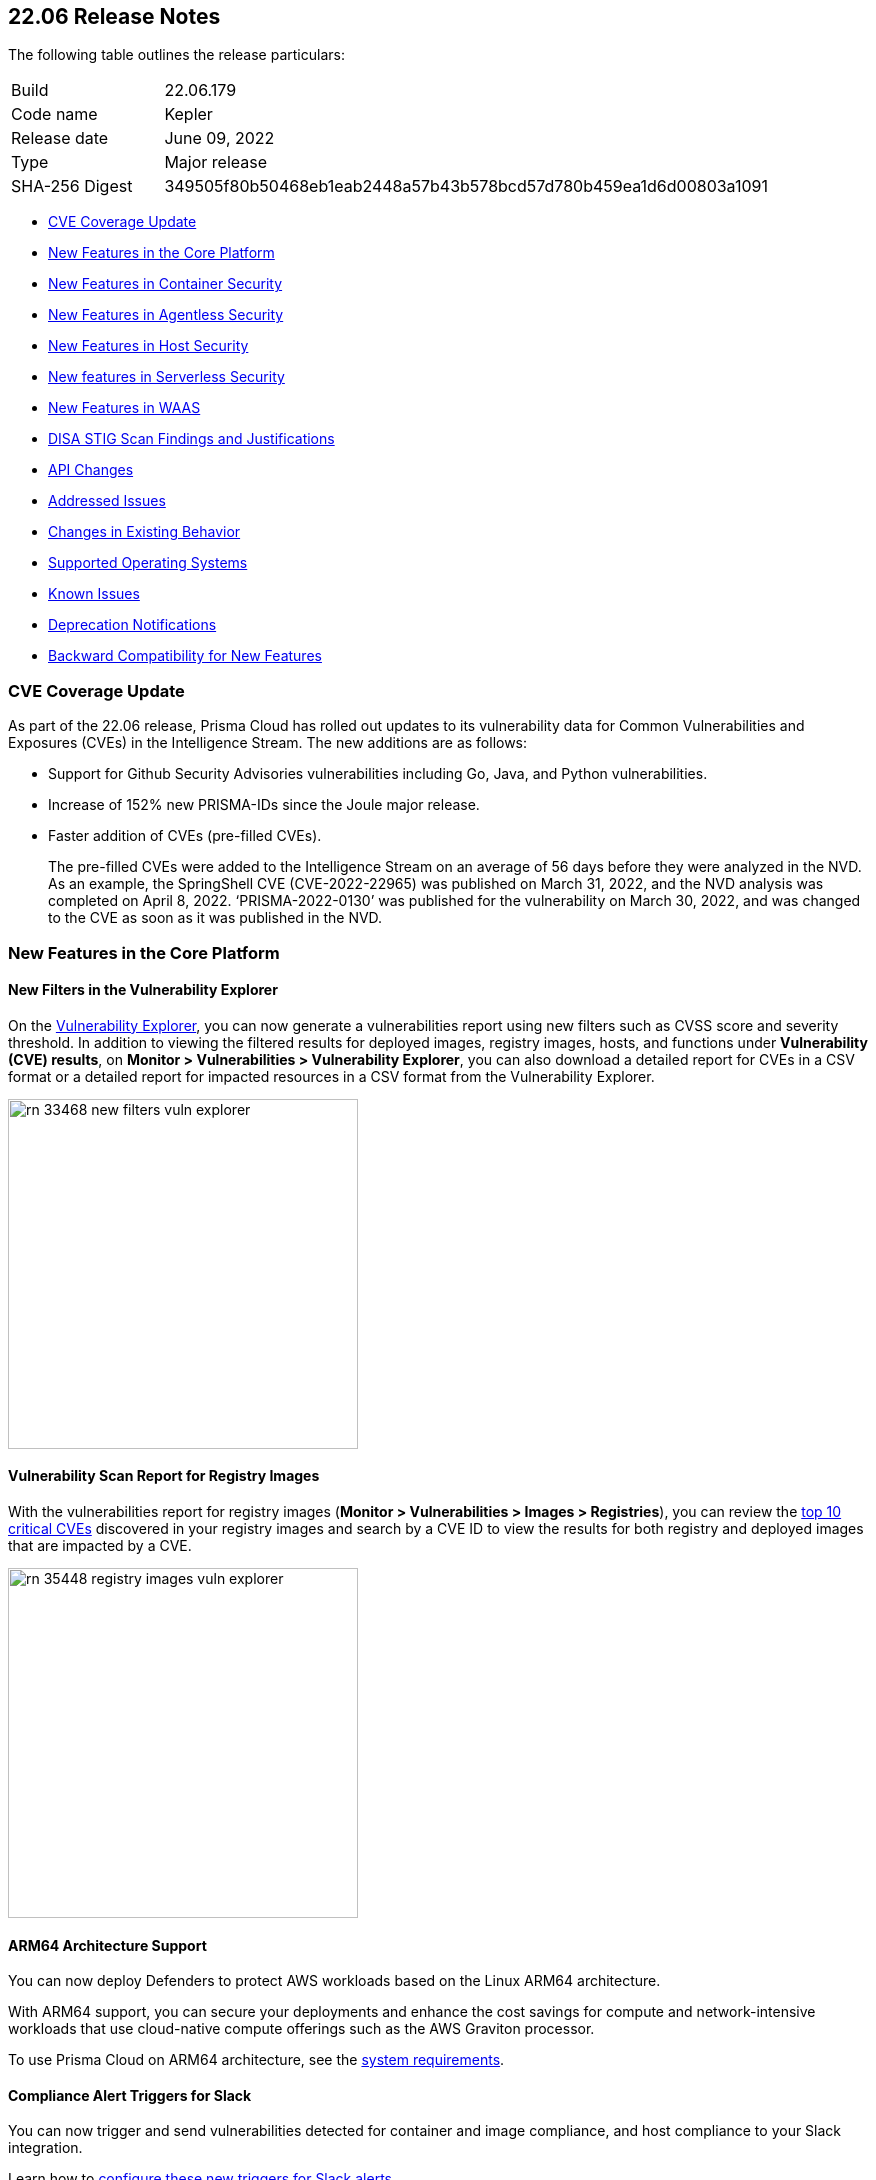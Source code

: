 == 22.06 Release Notes

The following table outlines the release particulars:

[cols="1,4"]
|===
|Build
|22.06.179

|Code name
|Kepler

|Release date
|June 09, 2022

|Type
|Major release

|SHA-256 Digest
|349505f80b50468eb1eab2448a57b43b578bcd57d780b459ea1d6d00803a1091
|===

// Besides hosting the download on the Palo Alto Networks Customer Support Portal, we also support programmatic download (e.g., curl, wget) of the release directly from our CDN:
//
// LINK

* <<cve-coverage-update,CVE Coverage Update>>
* <<new-features-in-the-core-platform,New Features in the Core Platform>>
* <<new-features-in-container-security,New Features in Container Security>>
* <<new-features-in-agentless,New Features in Agentless Security>>
* <<new-features-in-host-security,New Features in Host Security>>
* <<new-features-in-serverless-security,New features in Serverless Security>>
* <<new-features-in-waas,New Features in WAAS>>
* <<disa-stig,DISA STIG Scan Findings and Justifications>>
* <<api-changes,API Changes>>
* <<bug-fixes,Addressed Issues>>
//* <<breaking-changes,Breaking Changes>>
* <<non-breaking-changes,Changes in Existing Behavior>>
//* <<end-of-support-notifications,End of Support Notifications>>
* <<supported-host-os, Supported Operating Systems>>
* <<known-issues,Known Issues>>
//* <<limitations,Limitations>>
* <<deprecation-notifications, Deprecation Notifications>>
* <<backward_compatibility, Backward Compatibility for New Features>> 


[#cve-coverage-update]
=== CVE Coverage Update

As part of the 22.06 release, Prisma Cloud has rolled out updates to its vulnerability data for Common Vulnerabilities and Exposures (CVEs) in the Intelligence Stream. 
The new additions are as follows:

* Support for Github Security Advisories vulnerabilities including Go, Java, and Python vulnerabilities.
* Increase of 152% new PRISMA-IDs since the Joule major release.
* Faster addition of CVEs (pre-filled CVEs).
+
The pre-filled CVEs were added to the Intelligence Stream on an average of 56 days before they were analyzed in the NVD.
As an example, the SpringShell CVE (CVE-2022-22965) was published on March 31, 2022, and the NVD analysis was completed on April 8, 2022. ‘PRISMA-2022-0130’ was published for the vulnerability on March 30, 2022, and was changed to the CVE as soon as it was published in the NVD.


[#new-features-in-the-core-platform]
=== New Features in the Core Platform

==== New Filters in the Vulnerability Explorer

// #33468

On the  https://docs.paloaltonetworks.com/prisma/prisma-cloud/22-06/prisma-cloud-compute-edition-admin/vulnerability_management/vuln_explorer[Vulnerability Explorer], you can now generate a vulnerabilities report using new filters such as CVSS score and severity threshold. 
In addition to viewing the filtered results for deployed images, registry images, hosts, and functions under *Vulnerability (CVE) results*, on *Monitor > Vulnerabilities > Vulnerability Explorer*,  you can also download a detailed report for CVEs in a CSV format or a detailed report for impacted resources in a CSV format from the Vulnerability Explorer.

image::rn-33468-new-filters-vuln-explorer.png[width=350]

==== Vulnerability Scan Report for Registry Images

// #35448

With the vulnerabilities report for registry images (*Monitor > Vulnerabilities > Images > Registries*), you can review the https://docs.paloaltonetworks.com/prisma/prisma-cloud/22-06/prisma-cloud-compute-edition-admin/vulnerability_management/scan_reports[top 10 critical CVEs] discovered in your registry images and search by a CVE ID to view the results for both registry and deployed images that are impacted by a CVE.

image::rn-35448-registry-images-vuln-explorer.png[width=350]

==== ARM64 Architecture Support
// #32932

You can now deploy Defenders to protect AWS workloads based on the Linux ARM64 architecture.

With ARM64 support, you can secure your deployments and enhance the cost savings for compute and network-intensive workloads that use cloud-native compute offerings such as the AWS Graviton processor.

To use Prisma Cloud on ARM64 architecture, see the https://docs.paloaltonetworks.com/prisma/prisma-cloud/22-06/prisma-cloud-compute-edition-admin/install/system_requirements[system requirements].

==== Compliance Alert Triggers for Slack
// 32339

You can now trigger and send vulnerabilities detected for container and image compliance, and host compliance to your Slack integration. 

Learn how to https://docs.paloaltonetworks.com/prisma/prisma-cloud/22-06/prisma-cloud-compute-edition-admin/alerts/slack[configure these new triggers for Slack alerts].

==== Integrate with Azure Active Directory Using SAML 2.0

// 29326 

Prisma Cloud Compute now uses the Microsoft Graph API for integrating with Azure Active Directory (AD) resources. 
This transition is inline with the deprecation notice from Microsoft of the Azure AD Graph API and the Azure Active Directory Authentication Library (ADAL).

For authenticating users on the Prisma Cloud Console, you must replace the `Directory.Read.All` permission for Azure Active Directory Graph with the `Directory.Read.All` permission for the Microsoft Graph API. 
For the correct permissions to use Azure AD with SAML 2.0, see https://docs.paloaltonetworks.com/prisma/prisma-cloud/22-06/prisma-cloud-compute-edition-admin/authentication/saml_azure_active_directory[correct permissions].


==== OIDC User Identity Mapping
// 33282

You can map OIDC identities to Prisma Cloud users as required by the specification.
Instead of using the default `sub` attribute, you can now use https://docs.paloaltonetworks.com/prisma/prisma-cloud/22-06/prisma-cloud-compute-edition-admin/authentication/oidc[several more friendly attributes] like `email` or `username`.


==== Improvements in Runtime Protection

The  container model learning is improved to reduce false positive audits when a binary is modified during container creation. The grace time for binaries added after the container has started is now at 10 seconds. 
Additionally, for CI/CD environments where dedicated containers are used to pull images, you can now allow pulling images. For example,  if a container was started with podman as one of its startup processes, the Dockerfile will allow this action and ignore runtime audits.

==== Enhanced Coverage for Certificate Authentication with Azure

// #33315

You can now authenticate with Azure using a certificate for the following integrations:

* Cloud discovery
* Azure Key Vault
* ACR registry scanning
* Azure serverless function scanning 
* Azure VM image scanning

==== GKE Autopilot Deployment Improvement

// #35169

When deploying Defenders into your Kubernetes deployment for https://docs.paloaltonetworks.com/prisma/prisma-cloud/22-06/prisma-cloud-compute-edition-admin/install/install_kubernetes#_google_kubernetes_engine_gke_autopilot[GKE Autopilot], you have a new toggle in the console and a corresponding twistcli flag that makes the workflow easier. The improvements automatically remove the mounts that are not relevant to the Autopilot deployment and enable you to add the annotation required to deploy Defenders successfully.

On the console, *Manage>Defenders>Deploy>Defenders*, select *Kubernetes* and enable the *Nodes use Container Runtime Interface (CRI), not Docker* and *GKE Autopilot deployment*.

The --gke-autopilot flag in twistcli adds the annotation to the YAML file or Helm chart. 

For example,
`./twistcli defender export kubernetes --gke-autopilot --cri --cluster-address <console address> --address \https://<console address>:8083`


[#new-features-in-container-security]
=== New Features in Container Security

==== Vulnerability and Compliance Scanning for Workloads Protected by App-Embedded Defenders

// #33427

App-Embedded Defenders can now scan the workloads they protect for vulnerabilities and compliance issues.
They can also collect and report package information and metadata about the cloud environments in which they run.

Go to *Monitor > Vulnerabilities > Images > Deployed* and *Monitor > Compliance > Images > Deployed* to review the scan reports.

image::33427-app-embedded-scanning.png[width=400]
image::33427-app-embedded-scanning-details.png[width=400]


==== Improved Visibility for CaaS Workloads Protected by App-Embedded Defenders

// #33010

For CaaS (Container as a Service) workloads protected by the App-Embedded Defenders, you can now view more metadata on the cloud environment on which it is deployed, forensics, and runtime audits on the *Monitor > Runtime > App-Embedded observations* page.
You can filter the workloads in the table by a number of facets, including collections, account ID, and clusters.

image::33010-app-embedded-observations.png[width=400]

==== Runtime File System Audits for App-Embedded Defenders

// #29258

App-Embedded Defender runtime defense now includes support for container file systems so that you can continuously monitor and protect containers from suspicious file system activities and malware.

image::29258-app-embedded-runtime-fs.png[width=400]

==== Automatically Extract Fargate Task Entrypoint at Embed-Time

// #32161

To streamline the embed flow and eliminate manual intervention (that is updating task definitions to explicitly specify entrypoints), Prisma Cloud can automatically find the image entrypoint and set it up in the protected task definition.

Now, when Prisma Cloud generates a https://docs.paloaltonetworks.com/prisma/prisma-cloud/22-06/prisma-cloud-compute-edition-admin/install/install_defender/install_app_embedded_defender_fargate[protected task definition], it knows the entrypoint and/or cmd instructions of the container image during the first run of the App-Embedded Defender.

image::32161-fargate-task-entrypoint-extraction.png[width=400]

==== CloudFormation Template (CFT) Support for Fargate Task Definitions

// #33033
You can now generate protected Fargate task definitions in the CFT format for embedding an App-Embedded Defender.

image::33033-cloudformation.png[width=400]


==== Additional Checks for CIS Benchmark for OpenShift

// #33751

In 22.06, we've added support for more checks from the CIS OpenShift benchmark.

For more information, see https://docs.paloaltonetworks.com/prisma/prisma-cloud/22-06/prisma-cloud-compute-edition-admin/compliance/cis_benchmarks[CIS Benchmarks].

image::33751-cis-openshift.png[width=400]


==== Support for Vulnerability and Compliance Scanning for Windows Containers

// #33726

Windows Container Defender on hosts with the containerd runtime can now scan Windows containers for vulnerabilities and compliance issues.
This is supported on AKS only.

In addition, deployed Windows Container  Defenders can now be configured to scan Windows images in registries.

`twistcli` for Windows has also been extended to scan Windows images on Windows hosts with containerd installed.


==== Support for Google Artifact Registry

// #35104

You can now scan https://cloud.google.com/artifact-registry[Google Artifact Registries] using https://docs.paloaltonetworks.com/prisma/prisma-cloud/22-06/prisma-cloud-compute-edition-admin/vulnerability_management/registry_scanning0/scan_google_artifact_registry.html[Prisma Cloud Compute]. 

image::35104-google-artifact-registry.png[width=400]

==== Registry Scanning Enhancements
// #34846
Enhanced registry scanning progress status within the Prisma Cloud Console UI and logs.

The enhancements provide the option to choose whether to stop or continue an in-progress scan when saving the registry settings.

After you https://docs.paloaltonetworks.com/prisma/prisma-cloud/22-06/prisma-cloud-compute-edition-admin/vulnerability_masagement/registry_scanning[configure registry scanning], Prisma Cloud automatically scans the images within for vulnerabilities using an improved flow.

==== Scan Image Tar Files with twistcli

// #29474

`twistcli` can https://stage.docs.paloaltonetworks.com/prisma/prisma-cloud/22-06/prisma-cloud-compute-edition-admin/tools/twistcli_scan_images.html[scan image tarballs] for the https://github.com/moby/moby/tree/00d8a3bb516ad1e14c56ccdfeb70736bbeb0ba49/image/spec[Docker Image Specification] v1.1 and later.

This enhancement enables support for vendors who deliver container images as tar files, not via a registry, and the integration with https://github.com/GoogleContainerTools/kaniko#readme[Kaniko], a tool that builds images in a Kubernetes cluster from a Dockerfile without access to a Docker daemon.


==== Rule to Allow Activity in Attached Sessions

// #32874 ( this is marked as a core feature, but I have added it in the container security section because the changes are for containers)

When you start a session inside pods or containers running in your deployment using commands such as kubectl exec or docker exec, you can now explicitly specify whether the rule should allow the activity in attached sessions. This option on *Defend Runtime Container Policy > Add rule > Processes* helps you reduce the volume of alerts generated for the allowed activities and processes.

When enabled, process, network, and filesystem activity executed in an attached session such as kubectl exec, is explicitly allowed without additional runtime analysis.

Only Defender versions 22.06 or later will support this capability.

image::rn-32874-allow-processes.gif[width=400]


[#new-features-in-agentless]
=== New Features in Agentless Security

==== Support for Microsoft Azure

Agentless scanning is now available for vulnerability scanning and compliance scanning on Azure.
To configure and onboard agentless scanning on Azure, see https://docs.paloaltonetworks.com/prisma/prisma-cloud/22-06/prisma-cloud-compute-edition-admin/configure/configure-agentless-scanning[configure agentless scanning].

image::rn-add-cloud-account-azure.png[width=400]

==== Support for Google Cloud
Agentless scanning is now available for vulnerability scanning and compliance scanning on Google Cloud.
To configure and onboard agentless scanning on Google Cloud, see https://docs.paloaltonetworks.com/prisma/prisma-cloud/22-06/prisma-cloud-compute-edition-admin/configure/configure-agentless-scanning[configure agentless scanning].

image::rn-add-cloud-account-gcp.png[width=400]

==== Compliance and Custom Compliance Support

With agentless scanning you can now scan hosts from all three major cloud providers—AWS, Azure, and Google Cloud—against compliance benchmarks.
In addition to out of-the-box checks, you can apply user defined https://docs.paloaltonetworks.com/prisma/prisma-cloud/22-06/prisma-cloud-compute-edition-admin/compliance/custom_compliance_checks.html[custom compliance checks] and scan against the host file system. 

image::rn-agentless-compliance.png[width=400]

==== Unpatched OS Detection

In addition to vulnerabilities and compliance scanning, you can now track pending OS security updates in this release with agentless scanning. 

image::rn-agentless-os-updates.png[width=400]

==== Unscanned Cloud Account Detection

You can now easily discover regions within AWS, Azure, or Google Cloud accounts where agentless scanning is not enabled, and enable scanning for those cloud accounts. 

image::rn-agentless-disabled.png[width=400]

==== Proxy Support

In this release, you can manage how scanners connect to the Prisma Cloud Console for agentless scanning.
If you use a proxy, you can configure the proxy configuration in the scan settings for accounts under *Manage > Cloud Accounts*.



[#new-features-in-host-security]
=== New Features in Host Security

==== Auto-Defend Host Process Update
// #31733

When you set up the process to automatically deploy Defenders on hosts, this update ensures that Host Defenders are not deployed on container hosts. Hosts running containers require Container Defenders to protect and secure both the host and the containers on it.

Learn about the https://docs.paloaltonetworks.com/prisma/prisma-cloud/22-06/prisma-cloud-compute-edition-admin/install/install_defender/auto_defend_host[deployment process for auto-defend hosts].


==== CIS Linux Benchmark Update
// #32516

The CIS Linux Benchmark now includes 13 additional checks. 
You can find the additional controls in the  *Defend > Compliance > Hosts > CIS Linux* template.


[#new-features-in-serverless-security]
=== New Features in Serverless Security

==== Runtime Protection for Azure Functions

// #24423

Serverless Defenders now offer runtime protection for https://azure.microsoft.com/en-us/services/functions/[Azure Functions].
Functions implemented in C# (.NET Core) 3.1 and 6.0 are supported.

image::24423-serverless-azure.png[width=400]


[#new-features-in-waas]
=== New features in Web Application and API Security (WAAS)

==== WAAS Out of Band Detection

// #33155
Out of band is a new mode for deploying Web Application and API Security (WAAS). 
It enables you to inspect HTTP messages to an application based on a mirror of the traffic, without the need for setting up WAAS as an inline proxy, so that you can receive alerts on malicious requests such as OWASP top alerts, bot traffic, and API events. 
It provides you with API discovery and alerting without impacting the flow, availability, or response time of the protected web application.

Out of band detection also allows you to extend your WAAS approach:

* You can monitor your resources deployed on AWS with VPC traffic mirroring from workloads. This option gives you the ﬂexibility to monitor environments without deploying Defenders.
* If you have deployed Defenders in your environment, but are not using the WAAS capabilities on Compute, you can mirror traffic for an out of band inspection without requiring any additional configuration.

After you conﬁgure a custom rule for out of band mode (*Defend > WAAS > Out of band*), all the detections are applied on a read-only copy of the traffic. And you can view the out of band traffic details on *Monitor > WAAS > API observations > Out of band observations*.

image::rn-33155-out-of-band.png[width=400]


==== OpenAPI Definition File Scanning

// #18554

You can scan OpenAPI 2.X and 3.X definition files in either YAML or JSON formats, and generate a report for any errors or shortcomings such as structural issues, gaps in adherence to security guidelines and best practices. 

You can initiate a scan through twistcli, upload a file to the Console, or import a definition file in to a WAAS app.
The scan reports are available under *Monitor* > *WAAS* > *API definition scan*.

image::rn-18554-audit-openapi-spec.png[width=400]

==== Automatic Port Detection of WAAS Applications for Containers or Hosts

// #35688
When you enable the automatic detection of ports in WAAS *Container*, *Host*, or *Out of band* rules, you can secure ports used by unprotected web applications. 
The automatic detection of ports makes it easier to deploy WAAS at scale because you can protect web applications without the knowledge of which ports are used.
Additionally, you can add specific ports to the protected HTTP endpoints within each app in your deployment. 

image::rn-35688-auto-detect-ports.png[width=400]

==== Customization of Response Headers

// #21169

You can append or override names and values in HTTP response headers for *Containers*, *Hosts*, and *App Embedded* deployments that are sent from WAAS protected applications.

image::rn-21169-response-headers.png[width=400]

==== WAAS Actions for HTTP Messages that Exceed Body Inspection Limits

// #23295
You can now apply the *Alert*, *Prevent*, or *Ban* WAAS actions for HTTP messages that exceed the body inspection limit and ensure that messages that exceed the inspection limit are not forwarded to the protected application.

To enforce these limitions, you must have a minimum Defender version of 22.01 (Joule).

And with custom rules ( *Defend* > *WAAS* > *Out of band*), you can apply *Disable* or *Alert* actions for HTTP messages that exceed the body inspection limit.

image::rn-23295-waas-actions-body-limit.png[width=400]


==== Attacker IP Addition to a Network List

// #33293
When a WAAS event includes an attacker IP address, you can now directly click a link to add the attacker IP address to an existing or new network list from *Monitor* > *Events* > *Aggregated WAAS events* > *Attacker*.

image::rn-33293-add-to-ip-list.png[width=400]

==== Regex Match in Forensics Message

// #33428
When defining a custom rule, you can now define a regular expression to match for strings and include the matched information in the forensics message.

image::rn-33428-regex-match-1.png[width=400]

==== Defender Compatibility with Custom Rules

// #32255
To make it easier to review and make sure that all Defenders meet the minimum version requirement for a rule, you can now view the minimum Defender version required to use each rule. The Defender version information is displayed in a new column within the custom rules table.
 
image::rn-32255-defender-compatibility.png[width=400]

==== WAAS Proxy Error Statistics

// #34153
On *Radar* > *WAAS connectivity monitor* you can view WAAS proxy statistics for blocked requests, count of requests when the inspection limit was exceeded, and parsing errors.

image::rn-34153-proxy-error-statistics.png[width=400]


[#disa-stig]
=== DISA STIG Scan Findings and Justifications

Every https://docs.paloaltonetworks.com/prisma/prisma-cloud/prisma-cloud-compute-edition-public-sector/Release_Findings.html[release], we perform an SCAP scan of the Prisma Cloud Compute Console and Defender images.
The process is based upon the U.S. Air Force’s Platform 1 https://repo1.dso.mil/ironbank-tools/ironbank-pipeline/-/blob/master/stages/scanning/oscap-compliance-run.sh["Repo One" OpenSCAP scan] of the Prisma Cloud Compute images.
We compare our scan results to https://ironbank.dso.mil/about[IronBank’s] latest approved UBI8-minimal scan findings.
Any discrepancies are addressed or justified.


[#api-changes]
=== API Changes

==== GET /stats/vulnerabilities

// #33468
Introduces a change in the existing API endpoint that fetches the vulnerabilities (CVEs) affecting an environment.
The data for each CVE, such as impacted packages, highest severity, and so on, is now based on the entire environment irrespective of the collections filter, assigned collections, or assigned accounts.

Also, the impacted resources and distribution counts are not retrieved and are returned as zero when you apply filters or are assigned with specific collections or accounts.

==== GET /stats/vulnerabilities/impacted-resources

// #37351, #37356
Introduces new optional query parameters such as *pagination* and *resource type* to the existing API endpoint.
To enable backward compatibility, if you don’t use these optional query parameters, the API response will display results without pagination and registry images, and similar to the response in the previous releases (Joule or earlier).

*Note*- Make sure to update your scripts before the Newton release. Starting with the Newton release, the API response will no longer support requests without the pagination and resource type query parameters.

==== GET /stats/vulnerabilities/download

// #33468
Introduces a new API endpoint that downloads a detailed report for CVEs in a CSV format.

==== GET /stats/vulnerabilities/impacted-resources/download

// #33468
Introduces a new API endpoint that downloads a detailed report for impacted resources in a CSV format.

==== PUT policies/firewall/app/out-of-band

// #33155
Introduces a new API endpoint that updates or edits a WAAS custom rule for *out of band traffic*.

==== GET policies/firewall/app/out-of-band

// #33155
Introduces a new API endpoint that discovers and detects the HTTP traffic for an existing WAAS out of band custom rule.

==== GET policies/firewall/app/out-of-band/impacted

// #33155
Introduces a new API endpoint that fetches the impacted resources list for an existing WAAS out of band custom rule.

==== POST waas/openapi-scans

// #18554
Introduces a new API endpoint that scans the API definition files and generates a report for any errors, or shortcomings such as structural issues, compromised security, best practices, and so on.
API definition scan supports scanning OpenAPI 2.X and 3.X definition files in either YAML or JSON formats.

==== GET profiles/app-embedded

// 33010
Introduces a new API endpoint that fetches the app-embedded runtime metadata.

==== GET profiles/app-embedded/download

// #33010
Introduces a new API endpoint that downloads the app-embedded runtime profiles in a CSV format.

==== GET util/arm64/twistcli

// #32932
Introduces a new API endpoint that downloads an x64 bit Linux ARM architecture twistcli in a ZIP format.

[#bug-fixes]
=== Addressed Issues

// #37257 
* Fixed an issue where fixedDate for Windows vulnerabilities did not update.

// #36575
* The Intelligence Stream is updated to fix an issue where some Red Hat Enterprise Linux (RHEL) packages were incorrectly reported as vulnerable. 
+
This issue occurred because Red Hat had duplicate records of the same CVE in their OVAL feed, where one was fixed and the other one was not.

* Security Fixes
+
In accordance with the https://docs.paloaltonetworks.com/prisma/prisma-cloud/22-06/prisma-cloud-compute-edition-admin/welcome/security_assurance_policy[security assurance policy], this release contains updates to resolve older vulnerabilities in packaged dependencies:
+
*Console & Defender*:
+
** Upgraded Go Lang version

** Removed mongodb-tools binaries 

** Containerd updates for Kubernetes (github.com/containerd/containerd) 

** Open Policy Agent updates (github.com/open-policy-agent/opa)

** Runc updates (github.com/opencontainers/runc)

** Kubernetes (k8s.io/kubernetes)

** Mongod

** Mongodb Go driver (go.mongodb.org/mongo-driver)

** AWS SDK for Go (github.com/aws/aws-sdk-go) 

** Dependency updates for:
*** Package xz (github.com/ulikunitz/xz)

*** YAML for Go package (gopkg.in/yaml.v3)

+
*Defender*

** github.com/docker/distribution

** github.com/tidwall/gjson

+
*Console*

** Dependency updates for com.google.code.gson_gson



// [#end-of-support-notifications]
// === End of Support Notifications
// The following list of items are no longer supported in 22.06.


[#supported-host-os]
=== Supported Host Operating Systems

Prisma Cloud now supports hosts running x86 architecture on multiple platforms and hosts running ARM64 architecture on AWS.

Review the full https://docs.paloaltonetworks.com/prisma/prisma-cloud/22-06/prisma-cloud-compute-edition-admin/install/system_requirements[system requirements] for all supported operating systems.

==== x86 Architecture

In this release, Prisma Cloud added support for the following host operating systems on x86 architecture:

* Bottlerocket OS 1.7
* Latest Amazon Linux 2
* Latest Container-Optimized OS on Google Cloud
* Ubuntu 22.04 LTS

==== ARM64

In this release, Prisma Cloud added support for the following host operating systems on ARM64 architecture running on AWS:

* Amazon Linux 2
* Ubuntu 18.04 LTS
* Debian 10
* RHEL 8.4
* CentOS 8
* Photon OS 4

[#non-breaking-changes]
=== Changes in Existing Behavior

// #15298
* For short-lived containers, that is when a container is created and immediately terminated, the image will not be scanned. In previous versions, the image was scanned by monitoring pull events from the registry.

* An additional permission is added to AWS agentless scanning template. 
+
For existing accounts that are enabled for agentless scans you will need to update the permissions.

* Credentials for AWS, GCP, and Azure cloud accounts are now under *Manage > Cloud Accounts*. 

// #37179

* In 22.01 update 2, we updated how the scanning process impacts artifact metadata in JFrog Artifactory. The scanning process no longer updates the *Last Downloaded* date for all manifest files of all the images in the registry.

+
In 22.06, we've further refined how this works:

+
As part of the process for evaluating which images should be scanned, in addition to reviewing the manifest files, Prisma Cloud also examines the actual images. Now the *Last Downloaded* date won’t change unless the image is actually pulled and scanned.
+
"Transparent security tool scanning" is *not* supported for anything other than Local repositories. If you select anything other than *Local* in your scan configuration (including virtual repositories backed by local repositories), then Prisma Cloud automatically uses the Docker API to scan all repositories (local, remote, and virtual). When using Docker APIs, the *Last Downloaded* field in local JFrog Artifactory registries will be impacted by scanning.
+
If you've got a mix of local, remote, and virtual repositories, and you want to ensure that the *Last Downloaded* date isn't impacted by Prisma Cloud scanning, then create separate scan configurations for local repositories and remote/virtual repositories.

// #35508
* The data collection for incidents in the Prisma Cloud Compute database is capped to 25,000 incidents or 50 MB, whichever limit is reached first.
+
When upgrading from 22.01 to 22.06, if the size of your incident collection exceeds this limit, then the oldest incidents that exceed the limit will be dropped.
+
As part of this change, the serial number field for incidents will now be empty. The serial number was a running count of the incidents according to the size of the data collection. Now that the collection is capped, the serial number is no longer available. To uniquely identify incidents, use the ID field instead.

// #38350 and PCSUP-8847
 
* A new field *category* is now available for incidents alert integration with Webhook and Splunk to identify the incident type.

// #33427
* With 22.06, all App-Embedded collections including Fargate tasks, will be grouped together in collections using the *App ID* field.
+
Until now, collections of Fargate tasks were specified using the *Hosts* field in vulnerability, compliance, and incidents pages.
+
After upgrading to 22.06, update your existing collections to use the *App IDs* field rather than the *Hosts* field to maintain the correct grouping of resources for filtering, assigning permissions, and scoping vulnerability and compliance policies.
+
Also, the CSV file export for vulnerability scan results, compliance scan results, and incidents has changed.
Fargate tasks protected by App-Embedded Defender will be reported under the *Apps* column instead of the *Hosts* column.


[#known-issues]
=== Known Issues

// #22837
* When Defender is installed on Windows hosts in AWS, and Prisma Cloud Compute Cloud Discovery is configured to scan your environment for protected hosts, the Windows hosts running Defender are reported as unprotected.

// #25370
* For custom compliance checks for Kubernetes and OpenShift on CRIO, when *Reported results* is configured to show both passed and failed checks, if a check doesn’t run, Prisma Cloud still reports it as *passed*.

// *25757

* If you have the same custom compliance rule in use in a host policy (effect: alert) and a container policy (effect: block), the rules will enforce your policy (as expected), but the audit message for a blocked container will incorrectly refer to the host policy and host rule name.

//  #35634/35308
* On the Radar > Containers, K3s clusters are not displayed. You can view the containers within these clusters under *Non-cluster containers*.

[#deprecation-notifications]
=== Upcoming Deprecation Notifications

// #34188
* Support for Openshift 3.11 will be removed in the next release, Lagrange.

// # 39473 (email from Mor)
* Support for Windows Server 2022 will be added in Lagrange, and Windows Server 2016 will no longer be supported.
Microsoft has announced the https://docs.microsoft.com/en-us/lifecycle/products/windows-server-2016[EOL for Windows Server 2016] as of January,2022.

// 37602, #27599
* Support for Docker Access Control is being deprecated along with the Access User role. 
+
Support will be removed in the Newton release.

// #36042
* Support for scanning your code repositories and CI pipelines from the Prisma Cloud Compute console (*Monitor > Vulnerabilities > Code repositories*) and twistcli is being deprecated. 
You can use the Code Security module on Prisma Cloud to scan code repositories amd CI pipelines for misconfigurations and vulnerabilities.
+
Support for code repo scanning and CI pipelines using Prisma Cloud Compute will be removed in the Newton release.


[#backward_compatibility]
=== Backward Compatibility for New Features

[options="header"]
|================================================================================================================================================================================================================================================================================================================================================================================================================================================================================================================================================================================================================================================
| Feature name                                                                                                                        | Unsupported Component (Defender/twistcli)             | Details                                                                                                                                                                                                                                                                                                                                                                                                                                          
| Support for Google Artifact Registry                                                                                             | Defender                                              | Old defenders will not be supported for scanning Artifact Registry.                                                                                                                                                                                                                                                                                                                                                                              
| Registry Scan Enhancements                                                                                                   | Defender                                              | A new log record was added for Defender finished scanning image, which adds pull, analysis and total duration. For older defenders, the following fields will be zero: ImagePullDuration, ImageAnalysisDuration, ImageScanDuration.                                                                                                                                                                                                              
| Vulnerability and compliance for Workloads Protected by App-Embedded Defenders                                            | Defender                                              | Old app-embedded Defenders (except for ECS Fargate Defenders) will not be supported for vulnerabilities, compliance, and package info. The images running with these Defenders will not be returned in the GET images API. Also, for old ECS Fargate Defenders, the Environment → Apps tab within the image dialog will be empty, even though there are running tasks and their count is displayed on the main images page under the Apps column.
| Runtime File System Audits for App-Embedded Defenders                                                         | Defender                                              | Old app-embedded Defeders will not be able to have the filesystem capability, so the workloads protected by them can not be monitored for FS.                                                                                                                                                                                                                                                                                                    
| Rule to Allow Activity in Attached Sessions                                                                                    | Defenders                                             | Old Defenders will not support the new functionality as they don’t have the backend implementation part of this toggle                                                                                                                                                                                                                                                                                                                           
| Support ARM: Add vulnerabilities support for ARM to the IS ARM support
                                               | Defenders, twistcli, Console and Intelligence Stream   | Old defenders and consoles won’t support ARM64 since there isn't any the dedicated implementation. The Intelligence Stream is updated with ARM64 CVEs for all consoles, but as we predict, it won’t be common to get an ARM related CVE for each x86 CVE. ARM64 Defenders are required to scan ARM-based images. Make sure to assign the appropriate collections in your Registry Scanning Scope for x86_64 images and ARM64 images to prevent errors in the registry scanning. The `ALL` collection automatically includes the ARM64 Defenders.                                                                                                                                                     
| Windows defender for Vulnerability and Compliance with Containers                                                            | Defenders, twistcli                                   | Old Defendersand twistcli will not support the new functionality as they don’t have the updated implementation                                                                                                                                                                                                                                                                                                                                   
| Improved Visibility for CaaS workloads protected by App-Embedded Defenders                                                                              | Defenders                                             | Old App-Embedded Defenders will not be supported, the new capability of fetching  the workload cloud metadata to App-Embedded proﬁle                                                                                                                                                                                                                                                                 
| Authenticate with Azure Container Registry using certificate                                                                 | Defenders                                             | We will have a problem with using the new credential in scanning with older defenders, they will not be able to use this credential                                                                                                                                                                                                                                                             
| Extract Fargate task Entrypoint and Command Params, Support Fargate Task Definition in CloudFormation Template format #33033  | twistcli                                              | New implementation for Fargate Task defenders in twistcli                                                                                                                                                                                                                                                                                                                                                                                        
| Support image tar files scanning with twistcli                                                                               | twistcli                                              | Old twistcli version doesn't have this implementation                                                                                                                                                                                                                                                                                                                                                                                            
| Support for Azure VMs and Containers being reported into SaaS - Unified Inventory (#tbd)                                            | Defender                                              | Older than Kepler Defenders will not be able to report on Azure VMs, due to the lack of the VM Id in proper format support. It will need users to upgrade their defenders to Kepler.                                                                                                                                                                                                                                                             
|================================================================================================================================================================================================================================================================================================================================================================================================================================================================================================================================================================================================================================================

